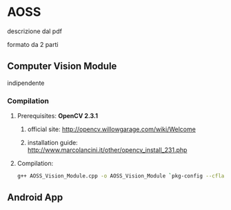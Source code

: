 * AOSS


descrizione dal pdf



formato da 2 parti


** Computer Vision Module

	indipendente


*** Compilation

**** Prerequisites: *OpenCV 2.3.1*
***** official site: http://opencv.willowgarage.com/wiki/Welcome
***** installation guide: http://www.marcolancini.it/other/opencv_install_231.php
   
**** Compilation:
#+BEGIN_SRC sh
g++ AOSS_Vision_Module.cpp -o AOSS_Vision_Module `pkg-config --cflags --libs opencv`
#+END_SRC



** Android App
